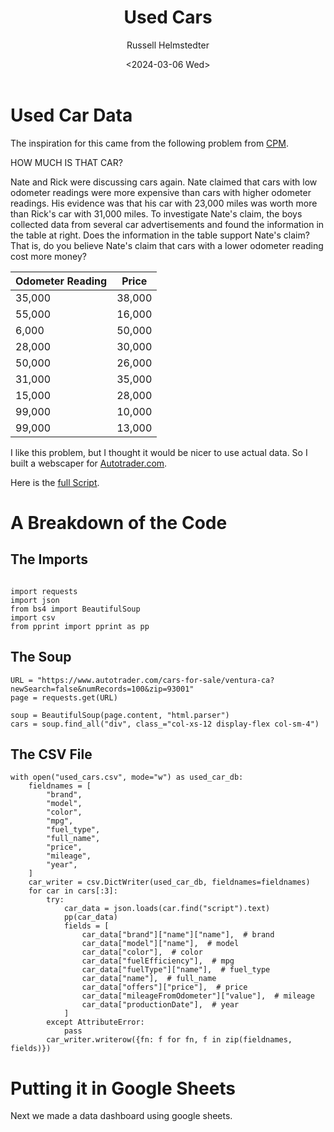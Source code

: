 #+title: Used Cars
#+author: Russell Helmstedter
#+date: <2024-03-06 Wed>

* Used Car Data
The inspiration for this came from the following problem from [[http://cpm.org][CPM]].

HOW MUCH IS THAT CAR?

Nate and Rick were discussing cars again.  Nate claimed that cars with low odometer readings were more expensive than cars with higher odometer readings.  His evidence was that his car with 23,000 miles was worth more than Rick's car with 31,000 miles. To investigate Nate's claim, the boys collected data from several car advertisements and found the information in the table at right. Does the information in the table support Nate's claim?  That is, do you believe Nate's claim that cars with a lower odometer reading cost more money?

| Odometer Reading | Price  |
|------------------+--------|
| 35,000           | 38,000 |
| 55,000           | 16,000 |
| 6,000            | 50,000 |
| 28,000           | 30,000 |
| 50,000           | 26,000 |
| 31,000           | 35,000 |
| 15,000           | 28,000 |
| 99,000           | 10,000 |
| 99,000           | 13,000 |

I like this problem, but I thought it would be nicer to use actual data. So I built a webscaper for [[https://www.autotrader.com][Autotrader.com]].

Here is the [[file:used_cars.py][full Script]].

* A Breakdown of the Code

** The Imports

#+begin_src python exports: code

import requests
import json
from bs4 import BeautifulSoup
import csv
from pprint import pprint as pp
#+end_src


** The Soup

#+begin_src python exports: code
URL = "https://www.autotrader.com/cars-for-sale/ventura-ca?newSearch=false&numRecords=100&zip=93001"
page = requests.get(URL)

soup = BeautifulSoup(page.content, "html.parser")
cars = soup.find_all("div", class_="col-xs-12 display-flex col-sm-4")
#+end_src

** The CSV File
#+begin_src python exports: code
with open("used_cars.csv", mode="w") as used_car_db:
    fieldnames = [
        "brand",
        "model",
        "color",
        "mpg",
        "fuel_type",
        "full_name",
        "price",
        "mileage",
        "year",
    ]
    car_writer = csv.DictWriter(used_car_db, fieldnames=fieldnames)
    for car in cars[:3]:
        try:
            car_data = json.loads(car.find("script").text)
            pp(car_data)
            fields = [
                car_data["brand"]["name"]["name"],  # brand
                car_data["model"]["name"],  # model
                car_data["color"],  # color
                car_data["fuelEfficiency"],  # mpg
                car_data["fuelType"]["name"],  # fuel_type
                car_data["name"],  # full_name
                car_data["offers"]["price"],  # price
                car_data["mileageFromOdometer"]["value"],  # mileage
                car_data["productionDate"],  # year
            ]
        except AttributeError:
            pass
        car_writer.writerow({fn: f for fn, f in zip(fieldnames, fields)})
#+end_src

* Putting it in Google Sheets
Next we made a data dashboard using google sheets.

